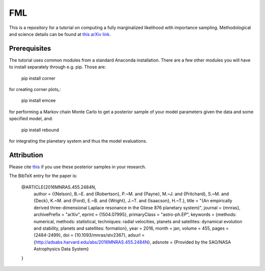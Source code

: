 FML
========

This is a repository for a tutorial on computing a fully marginalized likelihood with importance sampling. Methodological and science details can be found at `this arXiv link <http://arxiv.org/abs/1504.07995>`_.


Prerequisites
-------------

The tutorial uses common modules from a standard Anaconda installation. There are a few other modules you will have to install separately through e.g. pip. Those are:

    pip install corner

for creating corner plots,:

    pip install emcee

for performing a Markov chain Monte Carlo to get a posterior sample of your model parameters given the data and some specified model, and:
   
   pip install rebound

for integrating the planetary system and thus the model evaluations.


Attribution
-----------

Please cite `this <http://adsabs.harvard.edu/abs/2016MNRAS.455.2484N>`_ if you use these posterior samples in your research.

The BibTeX entry for the paper is:

    @ARTICLE{2016MNRAS.455.2484N,
	author = {{Nelson}, B.~E. and {Robertson}, P.~M. and {Payne}, M.~J. and 
   	{Pritchard}, S.~M. and {Deck}, K.~M. and {Ford}, E.~B. and {Wright}, J.~T. and 
   	{Isaacson}, H.~T.},
    	title = "{An empirically derived three-dimensional Laplace resonance in the Gliese 876 planetary system}",
  	journal = {\mnras},
	archivePrefix = "arXiv",
   	eprint = {1504.07995},
 	primaryClass = "astro-ph.EP",
 	keywords = {methods: numerical, methods: statistical, techniques: radial velocities, planets and satellites: dynamical evolution and stability, planets and satellites: formation},
     	year = 2016,
    	month = jan,
   	volume = 455,
    	pages = {2484-2499},
      	doi = {10.1093/mnras/stv2367},
   	adsurl = {http://adsabs.harvard.edu/abs/2016MNRAS.455.2484N},
  	adsnote = {Provided by the SAO/NASA Astrophysics Data System}
    }
